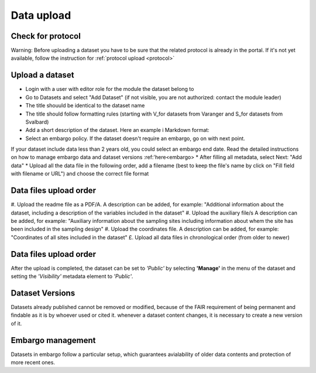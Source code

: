 .. _data:

Data upload
==================================

Check for protocol
-------------------------------

Warning: Before uploading a dataset you have to be sure that the related protocol is already in the portal.
If it's not yet available, follow the instruction for :ref:`protocol upload <protocol>`



.. contents::
    :depth: 2
    :local:

Upload a dataset
-------------------------------

* Login with a user with editor role for the module the dataset belong to
* Go to Datasets and select "Add Dataset" (if not visible, you are not authorized: contact the module leader)
* The title shouuld be identical to the dataset name
* The title should follow formatting rules (starting with \V_\ for datasets from Varanger and \S_\ for datasets from Svalbard)
* Add a short description of the dataset. Here an example i Markdown format:
* Select an embargo policy. If the dataset doesn't require an embargo, go on with next point.
If your dataset include data less than 2 years old, you could select an embargo end date.
Read the detailed instructions on how to manage embargo data and dataset versions :ref:'here<embargo>
* After filling all metadata, select Next: "Add data"
* Upload all the data file in the following order, add a filename
(best to keep the file's name by click on "Fill field with filename or URL") and choose the correct file format


.. contents::
    :depth: 2
    :local:

Data files upload order
-------------------------------

#. Upload the readme file as a PDF/A. A description can be added, for example:
"Additional information about the dataset, including a description of the variables included in the dataset"
#. Upload the auxiliary file/s A description can be added, for example:
"Auxiliary information about the sampling sites including information about whem the site has been included in the sampling design"
#. Upload the coordinates file. A description can be added, for example:
"Coordinates of all sites included in the dataset"
£. Upload all data files in chronological order (from older to newer)

.. contents::
    :depth: 2
    :local:


Data files upload order
-------------------------------

After the upload is completed, the dataset can be set to *'Public'* by selecting **'Manage'** in the
menu of the dataset and setting the *'Visibility'* metadata element to *'Public'*.

.. contents::
    :depth: 2
    :local:

Dataset Versions
-------------------------------

Datasets already published cannot be removed or modified, because of the FAIR requirement of being permanent and findable as it is by whoever used or cited it.
whenever a dataset content changes, it is necessary to create a new version of it.

.. contents::
    :depth: 2
    :local:

Embargo management
-------------------------------

Datasets in embargo follow a particular setup, which guarantees avialability of older data contents and protection of more recent ones.


.. contents::
    :depth: 2
    :local:

